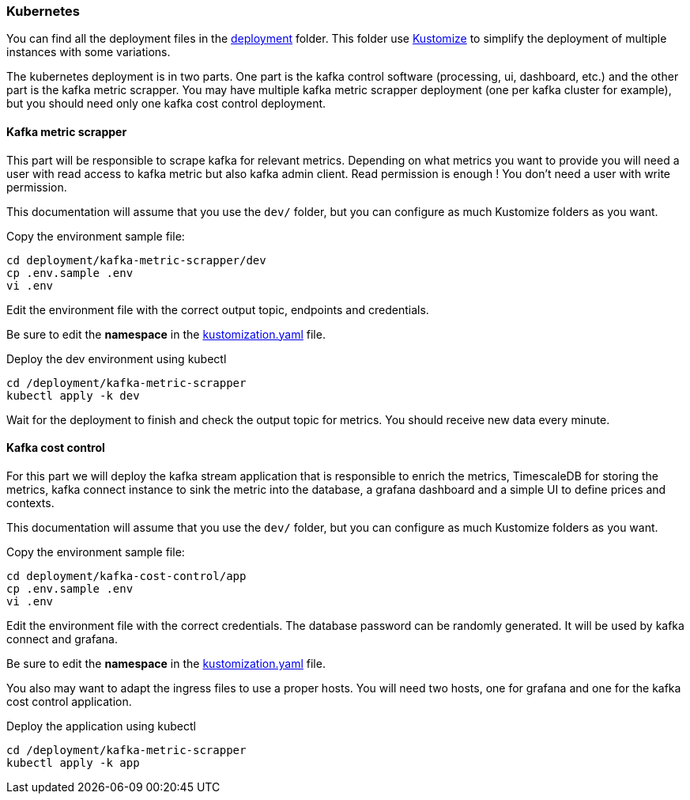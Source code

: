 === Kubernetes

You can find all the deployment files in the link:https://github.com/spoud/kafka-cost-control/tree/master/deployment[deployment] folder. This folder use link:https://kubernetes.io/docs/tasks/manage-kubernetes-objects/kustomization/[Kustomize] to simplify the deployment of multiple instances with some variations.

The kubernetes deployment is in two parts. One part is the kafka control software (processing, ui, dashboard, etc.) and the other part is the kafka metric scrapper. You may have multiple kafka metric scrapper deployment (one per kafka cluster for example), but you should need only one kafka cost control deployment.

==== Kafka metric scrapper

This part will be responsible to scrape kafka for relevant metrics. Depending on what metrics you want to provide you will need a user with read access to kafka metric but also kafka admin client. Read permission is enough ! You don't need a user with write permission.

This documentation will assume that you use the `dev/` folder, but you can configure as much Kustomize folders as you want.

Copy the environment sample file:
[,shell]
----
cd deployment/kafka-metric-scrapper/dev
cp .env.sample .env
vi .env
----
Edit the environment file with the correct output topic, endpoints and credentials.

Be sure to edit the *namespace* in the link:https://github.com/spoud/kafka-cost-control/tree/master/deployment/kafka-metric-scrapper/dev/kustomization.yaml[kustomization.yaml] file.

Deploy the dev environment using kubectl

[,shell]
----
cd /deployment/kafka-metric-scrapper
kubectl apply -k dev
----

Wait for the deployment to finish and check the output topic for metrics. You should receive new data every minute.

==== Kafka cost control

For this part we will deploy the kafka stream application that is responsible to enrich the metrics, TimescaleDB for storing the metrics, kafka connect instance to sink the metric into the database, a grafana dashboard and a simple UI to define prices and contexts.

This documentation will assume that you use the `dev/` folder, but you can configure as much Kustomize folders as you want.


Copy the environment sample file:
[,shell]
----
cd deployment/kafka-cost-control/app
cp .env.sample .env
vi .env
----
Edit the environment file with the correct credentials. The database password can be randomly generated. It will be used by kafka connect and grafana.

Be sure to edit the *namespace* in the link:https://github.com/spoud/kafka-cost-control/tree/master/deployment/kafka-cost-control/app/kustomization.yaml[kustomization.yaml] file.

You also may want to adapt the ingress files to use a proper hosts. You will need two hosts, one for grafana and one for the kafka cost control application.

Deploy the application using kubectl

[,shell]
----
cd /deployment/kafka-metric-scrapper
kubectl apply -k app
----



